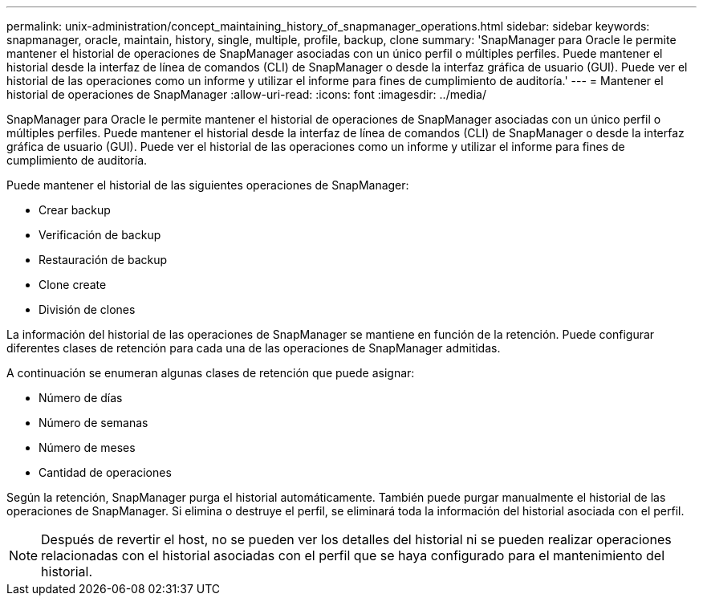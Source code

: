 ---
permalink: unix-administration/concept_maintaining_history_of_snapmanager_operations.html 
sidebar: sidebar 
keywords: snapmanager, oracle, maintain, history, single, multiple, profile, backup, clone 
summary: 'SnapManager para Oracle le permite mantener el historial de operaciones de SnapManager asociadas con un único perfil o múltiples perfiles. Puede mantener el historial desde la interfaz de línea de comandos (CLI) de SnapManager o desde la interfaz gráfica de usuario (GUI). Puede ver el historial de las operaciones como un informe y utilizar el informe para fines de cumplimiento de auditoría.' 
---
= Mantener el historial de operaciones de SnapManager
:allow-uri-read: 
:icons: font
:imagesdir: ../media/


[role="lead"]
SnapManager para Oracle le permite mantener el historial de operaciones de SnapManager asociadas con un único perfil o múltiples perfiles. Puede mantener el historial desde la interfaz de línea de comandos (CLI) de SnapManager o desde la interfaz gráfica de usuario (GUI). Puede ver el historial de las operaciones como un informe y utilizar el informe para fines de cumplimiento de auditoría.

Puede mantener el historial de las siguientes operaciones de SnapManager:

* Crear backup
* Verificación de backup
* Restauración de backup
* Clone create
* División de clones


La información del historial de las operaciones de SnapManager se mantiene en función de la retención. Puede configurar diferentes clases de retención para cada una de las operaciones de SnapManager admitidas.

A continuación se enumeran algunas clases de retención que puede asignar:

* Número de días
* Número de semanas
* Número de meses
* Cantidad de operaciones


Según la retención, SnapManager purga el historial automáticamente. También puede purgar manualmente el historial de las operaciones de SnapManager. Si elimina o destruye el perfil, se eliminará toda la información del historial asociada con el perfil.


NOTE: Después de revertir el host, no se pueden ver los detalles del historial ni se pueden realizar operaciones relacionadas con el historial asociadas con el perfil que se haya configurado para el mantenimiento del historial.
